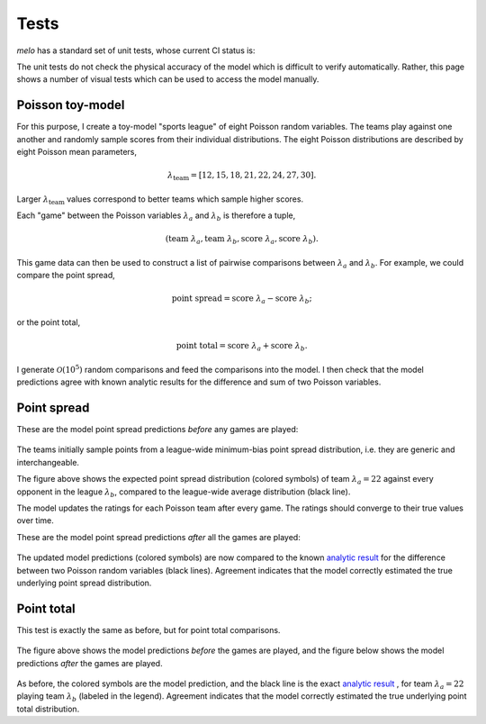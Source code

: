 Tests
=====

`melo` has a standard set of unit tests, whose current CI status is:

The unit tests do not check the physical accuracy of the model which is difficult to verify automatically.
Rather, this page shows a number of visual tests which can be used to access the model manually.

Poisson toy-model
-----------------

For this purpose, I create a toy-model "sports league" of eight Poisson random variables.
The teams play against one another and randomly sample scores from their individual distributions.
The eight Poisson distributions are described by eight Poisson mean parameters,

.. math::
   \lambda_\text{team} = [12, 15, 18, 21, 22, 24, 27, 30].

Larger :math:`\lambda_\text{team}` values correspond to better teams which sample higher scores.

Each "game" between the Poisson variables :math:`\lambda_a` and :math:`\lambda_b` is therefore a tuple,

.. math::
   (\text{team } \lambda_a, \text{team } \lambda_b, \text{score } \lambda_a, \text{score } \lambda_b).

This game data can then be used to construct a list of pairwise comparisons between :math:`\lambda_a` and :math:`\lambda_b`.
For example, we could compare the point spread,

.. math::
   \text{point spread} = \text{score } \lambda_a - \text{score } \lambda_b;

or the point total,

.. math::
   \text{point total} = \text{score } \lambda_a + \text{score } \lambda_b.

I generate :math:`\mathcal{O}(10^5)` random comparisons and feed the comparisons into the model.
I then check that the model predictions agree with known analytic results for the difference and sum of two Poisson variables.

Point spread
------------

These are the model point spread predictions *before* any games are played:

.. figure:: _static/spread_prior.png
   :alt: minimum bias spread distribution

The teams initially sample points from a league-wide minimum-bias point spread distribution, i.e. they are generic and interchangeable.

The figure above shows the expected point spread distribution (colored symbols) of team :math:`\lambda_a=22` against every opponent in the league :math:`\lambda_b`, compared to the league-wide average distribution (black line).

The model updates the ratings for each Poisson team after every game.
The ratings should converge to their true values over time.

These are the model point spread predictions *after* all the games are played:

.. figure:: _static/spread_calibrated.png
   :alt: calibrated spread distribution

The updated model predictions (colored symbols) are now compared to the known `analytic result <https://en.wikipedia.org/wiki/Skellam_distribution>`_ for the difference between two Poisson random variables (black lines).
Agreement indicates that the model correctly estimated the true underlying point spread distribution.

Point total
-----------

This test is exactly the same as before, but for point total comparisons.

.. figure:: _static/total_prior.png
   :alt: minimum bias total distribution

The figure above shows the model predictions *before* the games are played, and the figure below shows the model predictions *after* the games are played.

.. figure:: _static/total_calibrated.png
   :alt: calibrated total distribution

As before, the colored symbols are the model prediction, and the black line is the exact `analytic result <https://en.wikipedia.org/wiki/Poisson_distribution>`_
, for team :math:`\lambda_a=22` playing team :math:`\lambda_b` (labeled in the legend).
Agreement indicates that the model correctly estimated the true underlying point total distribution.
